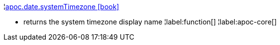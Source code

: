 ¦xref::overview/apoc.date/apoc.date.systemTimezone.adoc[apoc.date.systemTimezone icon:book[]] +

 - returns the system timezone display name
¦label:function[]
¦label:apoc-core[]
